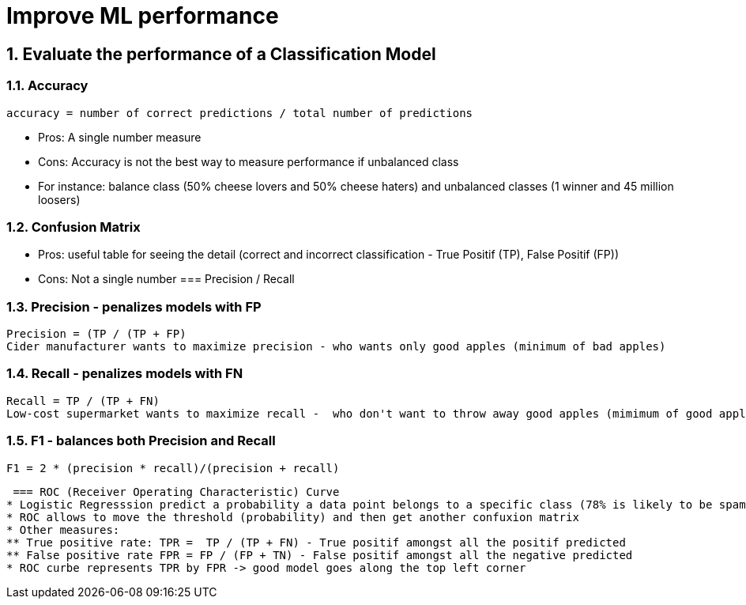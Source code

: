 :sectnums:
= Improve ML performance

== Evaluate the performance of a Classification Model

=== Accuracy
 accuracy = number of correct predictions / total number of predictions

* Pros: A single number measure
* Cons: Accuracy is not the best way to measure performance if unbalanced class
* For instance: balance class (50% cheese lovers and 50% cheese haters) and unbalanced classes (1 winner and 45 million loosers)

=== Confusion Matrix
* Pros: useful table for seeing the detail (correct and incorrect classification - True Positif (TP), False Positif (FP))
* Cons: Not a single number
=== Precision / Recall

=== Precision - penalizes models with FP
 Precision = (TP / (TP + FP) 
 Cider manufacturer wants to maximize precision - who wants only good apples (minimum of bad apples)

=== Recall - penalizes models with FN
 Recall = TP / (TP + FN) 
 Low-cost supermarket wants to maximize recall -  who don't want to throw away good apples (mimimum of good apples to throw away)

=== F1 - balances both Precision and Recall
 F1 = 2 * (precision * recall)/(precision + recall)
 
 === ROC (Receiver Operating Characteristic) Curve
* Logistic Regresssion predict a probability a data point belongs to a specific class (78% is likely to be spam)
* ROC allows to move the threshold (probability) and then get another confuxion matrix
* Other measures: 
** True positive rate: TPR =  TP / (TP + FN) - True positif amongst all the positif predicted
** False positive rate FPR = FP / (FP + TN) - False positif amongst all the negative predicted
* ROC curbe represents TPR by FPR -> good model goes along the top left corner
